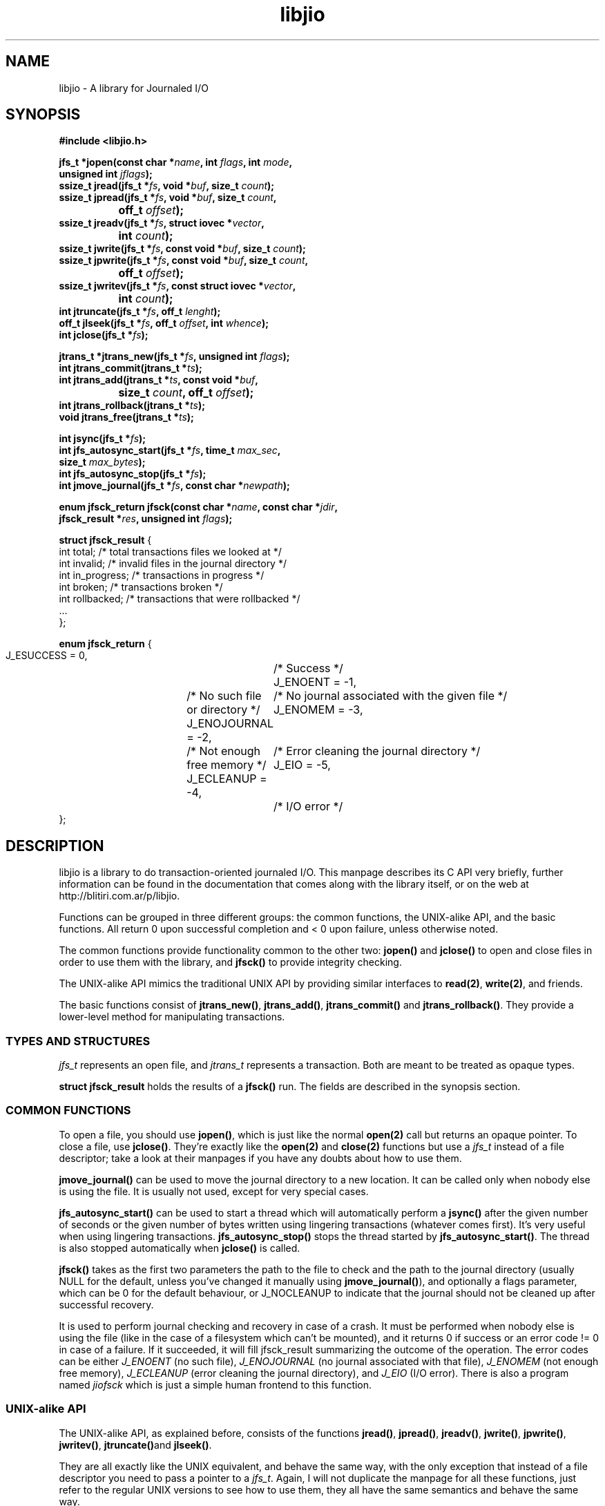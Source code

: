 .TH libjio 3 "21/Feb/2004"
.SH NAME
libjio - A library for Journaled I/O
.SH SYNOPSIS
.nf
.B #include <libjio.h>

.BI "jfs_t *jopen(const char *" name ", int " flags ", int " mode ",
.BI "           unsigned int " jflags ");"
.BI "ssize_t jread(jfs_t *" fs ", void *" buf ", size_t " count ");"
.BI "ssize_t jpread(jfs_t *" fs ", void *" buf ", size_t " count ","
.BI "		off_t " offset ");"
.BI "ssize_t jreadv(jfs_t *" fs ", struct iovec *" vector ","
.BI "		int " count ");"
.BI "ssize_t jwrite(jfs_t *" fs ", const void *" buf ", size_t " count ");"
.BI "ssize_t jpwrite(jfs_t *" fs ", const void *" buf ", size_t " count ","
.BI "		off_t " offset ");"
.BI "ssize_t jwritev(jfs_t *" fs ", const struct iovec *" vector ","
.BI "		int " count ");"
.BI "int jtruncate(jfs_t *" fs ", off_t " lenght ");"
.BI "off_t jlseek(jfs_t *" fs ", off_t " offset ", int " whence ");"
.BI "int jclose(jfs_t *" fs ");"

.BI "jtrans_t *jtrans_new(jfs_t *" fs ", unsigned int " flags ");"
.BI "int jtrans_commit(jtrans_t *" ts ");"
.BI "int jtrans_add(jtrans_t *" ts ", const void *" buf ","
.BI "		size_t " count ", off_t " offset ");"
.BI "int jtrans_rollback(jtrans_t *" ts ");"
.BI "void jtrans_free(jtrans_t *" ts ");"

.BI "int jsync(jfs_t *" fs ");"
.BI "int jfs_autosync_start(jfs_t *" fs ", time_t " max_sec ","
.BI "           size_t " max_bytes ");"
.BI "int jfs_autosync_stop(jfs_t *" fs ");"
.BI "int jmove_journal(jfs_t *" fs ", const char *" newpath ");"

.BI "enum jfsck_return jfsck(const char *" name ", const char *" jdir ","
.BI "           jfsck_result *" res ", unsigned int " flags ");"

.BR "struct jfsck_result" " {"
    int total;            /* total transactions files we looked at */
    int invalid;          /* invalid files in the journal directory */
    int in_progress;      /* transactions in progress */
    int broken;           /* transactions broken */
    int rollbacked;       /* transactions that were rollbacked */
    ...
};

.BR "enum jfsck_return" " {"
    J_ESUCCESS = 0,	/* Success */
    J_ENOENT = -1,	/* No such file or directory */
    J_ENOJOURNAL = -2,	/* No journal associated with the given file */
    J_ENOMEM = -3,	/* Not enough free memory */
    J_ECLEANUP = -4,	/* Error cleaning the journal directory */
    J_EIO = -5,		/* I/O error */
};


.SH DESCRIPTION

libjio is a library to do transaction-oriented journaled I/O. This manpage
describes its C API very briefly, further information can be found in the
documentation that comes along with the library itself, or on the web at
http://blitiri.com.ar/p/libjio.

Functions can be grouped in three different groups: the common functions, the
UNIX-alike API, and the basic functions. All return 0 upon successful
completion and < 0 upon failure, unless otherwise noted.

The common functions provide functionality common to the other two:
.BR jopen() " and " jclose()
to open and close files in order to use them with the library, and
.B jfsck()
to provide integrity checking.

The UNIX-alike API mimics the traditional UNIX API by providing similar
interfaces to
.BR read(2) ", " write(2) ,
and friends.

The basic functions consist of
.BR jtrans_new() ", " jtrans_add() ", " jtrans_commit() " and "
.BR jtrans_rollback() .
They provide a lower-level method for manipulating transactions.

.SS TYPES AND STRUCTURES

.I jfs_t
represents an open file, and
.I jtrans_t
represents a transaction. Both are meant to be treated as opaque types.

.B struct jfsck_result
holds the results of a
.B jfsck()
run. The fields are described in the synopsis section.

.SS COMMON FUNCTIONS

To open a file, you should use
.BR jopen() ,
which is just like the normal
.B open(2)
call but returns an opaque pointer.
To close a file, use
.BR jclose() .
They're exactly like the
.BR open(2) " and " close(2)
functions but use a
.I jfs_t
instead of a file descriptor; take a look at their manpages if you have any
doubts about how to use them.

.B jmove_journal()
can be used to move the journal directory to a new location. It can be called
only when nobody else is using the file. It is usually not used, except for
very special cases.

.B jfs_autosync_start()
can be used to start a thread which will automatically perform a
.B jsync()
after the given number of seconds or the given number of bytes written using
lingering transactions (whatever comes first). It's very useful when using
lingering transactions.
.B jfs_autosync_stop()
stops the thread started by
.BR jfs_autosync_start() .
The thread is also stopped automatically when
.B jclose()
is called.

.B jfsck()
takes as the first two parameters the path to the file to check and the path
to the journal directory (usually NULL for the default, unless you've changed
it manually using
.BR jmove_journal() ),
and optionally a flags parameter, which can be 0 for the default behaviour, or
J_NOCLEANUP to indicate that the journal should not be cleaned up after
successful recovery.

It is used to perform journal checking and recovery in case of a crash. It
must be performed when nobody else is using the file (like in the case of a
filesystem which can't be mounted), and it returns 0 if success or an error
code != 0 in case of a failure. If it succeeded, it will fill jfsck_result
summarizing the outcome of the operation. The error codes can be either
.I J_ENOENT
(no such file),
.I J_ENOJOURNAL
(no journal associated with that file),
.I J_ENOMEM
(not enough free memory),
.I J_ECLEANUP
(error cleaning the journal directory), and
.I J_EIO
(I/O error). There is also a program named
.I jiofsck
which is just a simple human frontend to this function.


.SS UNIX-alike API

The UNIX-alike API, as explained before, consists of the functions
.BR jread() ", " jpread() ", " jreadv() ", " jwrite() ", " jpwrite() ", "
.BR jwritev() ", " jtruncate() "and " jlseek() .

They are all exactly like the UNIX equivalent, and behave the same way, with
the only exception that instead of a file descriptor you need to pass a
pointer to a
.IR "jfs_t" .
Again, I will not duplicate the manpage for all these functions, just refer to
the regular UNIX versions to see how to use them, they all have the same
semantics and behave the same way.

.SS BASIC FUNCTIONS

The basic functions are the ones which manipulate transactions directly:
.BR jtrans_new() ", " jtrans_add() ", " jtrans_commit() ", " jtrans_rollback()
and
.BR jtrans_free() .
These are intended to be use when your application requires direct control
over the transactions.

.BR jtrans_new() " and " jtrans_free()
just return a new
.I jtrans_t
and free a given one; the former should be called prior any use, and the
latter when you want to destroy a transaction. Note that
.B jtrans_free()
is not a disk operation, but only frees the pointers that were previously
allocated by the library; all disk operations are performed by the other two
functions.

.B jtrans_add()
is used to add operations to a transaction, and it takes the same parameters
as
.BR pwrite() :
a buffer, its length and the offset where it should be applied, and adds it to
the transaction. You can add multiple operations to a transaction, and they
will be applied in order.

.B jtrans_commit()
commits the given transaction to disk. After it has returned, data has been
saved to the disk. The commit operation is atomic with regards to other read
or write operations on different processes, as long as they all access it via
libjio. It returns the number of bytes written, -1 if there was an error but
atomic warantees were preserved, or -2 if there was an error and there is a
possible break of atomic warantees (which is an indication of a severe
underlying condition).

.B jtrans_rollback()
reverses a transaction that was applied with
.BR jtrans_commit() ,
and leaves the file as it was before applying it. Be very very careful with
this function, it's quite dangerous if you don't know for sure that you're
doing the right thing. It returns the same values as
.BR jtrans_commit() .

.SH SEE ALSO

.BR open (2),
.BR read (2),
.BR write (2),
.BR readv (2),
.BR writev (2),
.BR pread (2),
.BR pwrite (2),
.BR ftruncate (2),
.BR lseek (2),
.BR close (2)

.SH BUGS

If you want to report bugs, or have any questions or comments, just let me
know at albertito@blitiri.com.ar.

